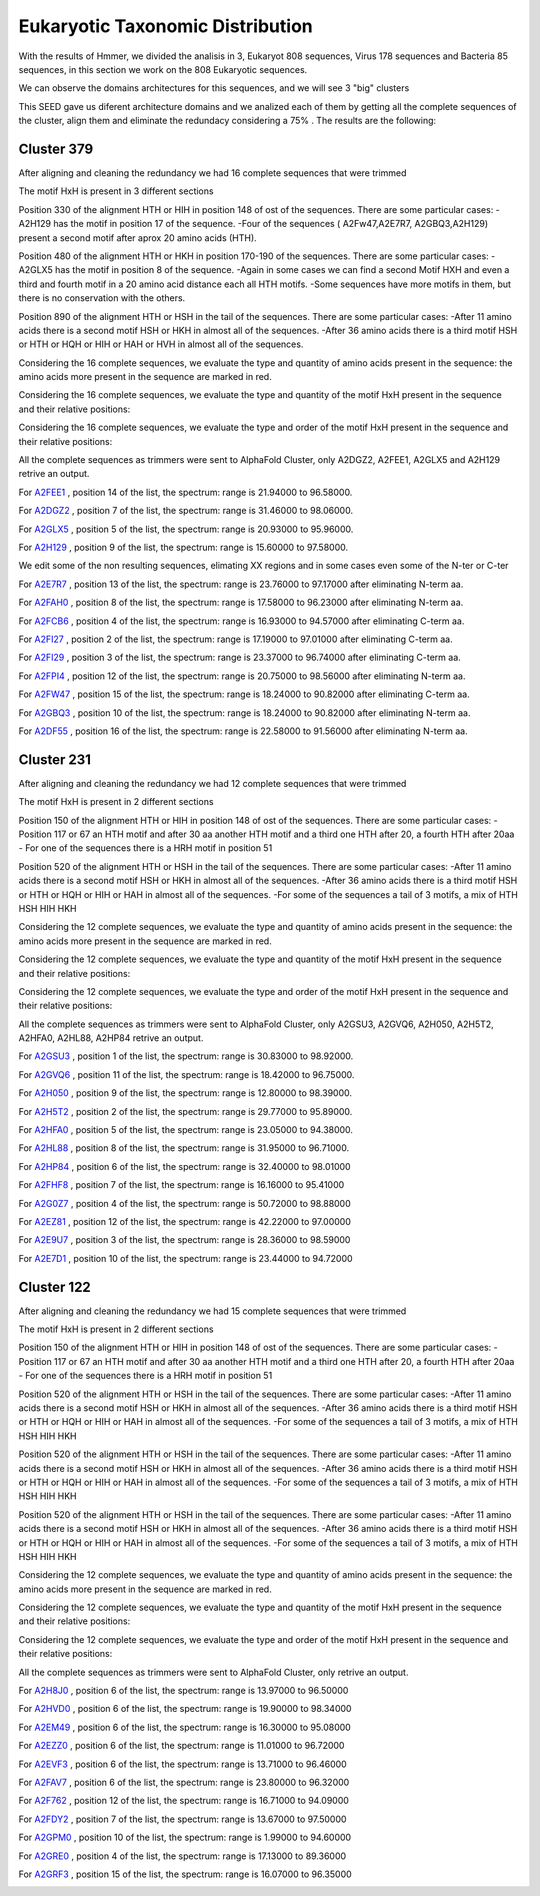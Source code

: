 Eukaryotic Taxonomic Distribution
=================================


.. image:: /images/taxonomic.png

With the results of Hmmer, we divided the analisis in 3, Eukaryot 808 sequences, Virus 178 sequences and Bacteria 85 sequences, in this section we work on the 808 Eukaryotic sequences.

.. image:: /images/eukaryot.png

We can observe the domains architectures for this sequences, and we will see 3 "big" clusters

.. image:: /images/domainseuka.png


This SEED gave us diferent architecture domains and we analized each of them by getting all the complete sequences of the cluster, align them and eliminate the redundacy considering a 75% .
The results are the following:

Cluster 379
-----------
After aligning and cleaning the redundancy we had 16 complete sequences that were trimmed 

.. image:: /images/RightPartali379.png

.. image:: /images/LeftPartali379.png

The motif HxH is present in 3 different sections

Position 330 of the alignment HTH or HIH in position 148 of ost of the sequences. 
There are some particular cases:
-A2H129 has the motif in position 17 of the sequence.
-Four of the sequences ( A2Fw47,A2E7R7, A2GBQ3,A2H129) present a second motif after aprox 20 amino acids (HTH).


.. image:: /images/pos330HxH_379.png

Position 480 of the alignment HTH or HKH in position 170-190 of the sequences. 
There are some particular cases:
-A2GLX5 has the motif in position 8 of the sequence.
-Again in some cases we can find a second Motif HXH and even a third and fourth motif in a 20 amino acid distance each all HTH motifs.
-Some sequences have more motifs in them, but there is no conservation with the others.

.. image:: /images/Pos480HxH379.png

Position 890 of the alignment HTH or HSH in the tail of the sequences. 
There are some particular cases:
-After 11 amino acids there is a second motif HSH or HKH in almost all of the sequences.
-After 36 amino acids there is a third motif HSH or HTH or HQH or HIH or HAH or HVH in almost all of the sequences.

.. image:: /images/Pos820HxH379.png

Considering the 16 complete sequences, we evaluate the type and quantity of amino acids present in the sequence: the amino acids more present in the sequence are marked in red.

.. image:: /images/379aa.png

Considering the 16 complete sequences, we evaluate the type and quantity of the motif HxH present in the sequence and their relative positions: 

.. image:: /images/379motiv.png


Considering the 16 complete sequences, we evaluate the type and order of the motif HxH present in the sequence and their relative positions: 

.. image:: /images/379motifPosition.png

.. image:: /images/379motiforder.png

All the complete sequences as trimmers were sent to AlphaFold Cluster, only A2DGZ2, A2FEE1, A2GLX5 and A2H129 retrive an output.

For `A2FEE1 <https://github.com/DraLaylaHirsh/MotifHXH/tree/39a2adeb85769fd33cdcc8bb3844f13e2b5c55d0/docs/pdb/A2FEE1.pdb>`_ , position 14 of the list, the spectrum: range is 21.94000 to 96.58000.

.. image:: /images/A2FEE1_sumary.png

.. image:: /images/A2FEE1_trimerbfactor.png

.. image:: /images/A2FEE1_trimer.png 


For  `A2DGZ2 <https://github.com/DraLaylaHirsh/MotifHXH/tree/39a2adeb85769fd33cdcc8bb3844f13e2b5c55d0/docs/pdb/A2DGZ2.pdb>`_ , position 7 of the list, the spectrum: range is 31.46000 to 98.06000.

.. image:: /images/A2DGZ2_sumary.png

.. image:: /images/A2DGZ2_trimerbfactor.png

.. image:: /images/A2DGZ2_trimer.png 

For  `A2GLX5 <https://github.com/DraLaylaHirsh/MotifHXH/tree/39a2adeb85769fd33cdcc8bb3844f13e2b5c55d0/docs/pdb/A2GLX5.pdb>`_ , position 5 of the list, the spectrum: range is  20.93000 to 95.96000.

.. image:: /images/A2GLX5_sumary.png

.. image:: /images/A2GLX5_trimerbfactor.png

.. image:: /images/A2GLX5_trimer.png 

For   `A2H129 <https://github.com/DraLaylaHirsh/MotifHXH/tree/39a2adeb85769fd33cdcc8bb3844f13e2b5c55d0/docs/pdb/A2H129.pdb>`_ , position 9 of the list, the spectrum: range is 15.60000 to 97.58000.

.. image:: /images/A2H129_sumary.png

.. image:: /images/A2H129_trimerbfactor.png

.. image:: /images/A2H129_trimer.png 

We edit some of the non resulting sequences, elimating XX regions and in some cases even some of the N-ter or C-ter

For  `A2E7R7 <https://github.com/DraLaylaHirsh/MotifHXH/tree/39a2adeb85769fd33cdcc8bb3844f13e2b5c55d0/docs/pdb/A2E7R7.pdb>`_ , position 13 of the list, the spectrum: range is 23.76000 to 97.17000 after eliminating N-term aa.

.. image:: /images/A2E7R7_sumary.png

.. image:: /images/A2E7R7_trimerbfactor.png

.. image:: /images/A2E7R7_trimer.png 


For  `A2FAH0 <https://github.com/DraLaylaHirsh/MotifHXH/tree/39a2adeb85769fd33cdcc8bb3844f13e2b5c55d0/docs/pdb/A2FAH0.pdb>`_ , position 8 of the list, the spectrum: range is 17.58000 to 96.23000 after eliminating N-term aa.

.. image:: /images/A2FAH0_sumary.png

.. image:: /images/A2FAH0_trimerbfactor.png

.. image:: /images/A2FAH0_trimer.png 

For  `A2FCB6 <https://github.com/DraLaylaHirsh/MotifHXH/tree/39a2adeb85769fd33cdcc8bb3844f13e2b5c55d0/docs/pdb/A2FCB6.pdb>`_ , position 4 of the list, the spectrum: range is 16.93000 to 94.57000 after eliminating C-term aa.

.. image:: /images/A2FCB6_sumary.png

.. image:: /images/A2FCB6_trimerbfactor.png

.. image:: /images/A2FCB6_trimer.png 

For  `A2FI27 <https://github.com/DraLaylaHirsh/MotifHXH/tree/39a2adeb85769fd33cdcc8bb3844f13e2b5c55d0/docs/pdb/A2FI27.pdb>`_ , position 2 of the list, the spectrum: range is 17.19000 to 97.01000 after eliminating C-term aa.

.. image:: /images/A2FI27_sumary.png

.. image:: /images/A2FI27_trimerbfactor.png

.. image:: /images/A2FI27_trimer.png 


For  `A2FI29 <https://github.com/DraLaylaHirsh/MotifHXH/tree/39a2adeb85769fd33cdcc8bb3844f13e2b5c55d0/docs/pdb/A2FI29.pdb>`_ , position 3 of the list, the spectrum: range is 23.37000 to 96.74000 after eliminating C-term aa.

.. image:: /images/A2FI29_sumary.png

.. image:: /images/A2FI29_trimerbfactor.png

.. image:: /images/A2FI29_trimer.png 


For  `A2FPI4 <https://github.com/DraLaylaHirsh/MotifHXH/tree/39a2adeb85769fd33cdcc8bb3844f13e2b5c55d0/docs/pdb/A2FPI4.pdb>`_ , position 12 of the list, the spectrum: range is 20.75000 to 98.56000 after eliminating N-term aa.

.. image:: /images/A2FPI4_sumary.png

.. image:: /images/A2FPI4_trimerbfactor.png

.. image:: /images/A2FPI4_trimer.png 

 
For  `A2FW47 <https://github.com/DraLaylaHirsh/MotifHXH/tree/39a2adeb85769fd33cdcc8bb3844f13e2b5c55d0/docs/pdb/A2FW47.pdb>`_ , position 15 of the list, the spectrum: range is 18.24000 to 90.82000 after eliminating C-term aa.

.. image:: /images/A2FW47_sumary.png

.. image:: /images/A2FW47_trimerbfactor.png

.. image:: /images/A2FW47_trimer.png 


For  `A2GBQ3 <https://github.com/DraLaylaHirsh/MotifHXH/tree/39a2adeb85769fd33cdcc8bb3844f13e2b5c55d0/docs/pdb/A2GBQ3.pdb>`_ , position 10 of the list, the spectrum: range is 18.24000 to 90.82000 after eliminating N-term aa.

.. image:: /images/A2GBQ3_sumary.png

.. image:: /images/A2GBQ3_trimerbfactor.png

.. image:: /images/A2GBQ3_trimer.png 

For  `A2DF55 <https://github.com/DraLaylaHirsh/MotifHXH/tree/39a2adeb85769fd33cdcc8bb3844f13e2b5c55d0/docs/pdb/A2DF55.pdb>`_ , position 16 of the list, the spectrum: range is 22.58000 to 91.56000 after eliminating N-term aa.

.. image:: /images/A2DF55_sumary.png

.. image:: /images/A2DF55_trimerbfactor.png

.. image:: /images/A2DF55_trimer.png 
 

Cluster 231
-----------

After aligning and cleaning the redundancy we had 12 complete sequences that were trimmed 

.. image:: /images/ali231.png

The motif HxH is present in 2 different sections

Position 150 of the alignment HTH or HIH in position 148 of ost of the sequences. 
There are some particular cases:
- Position 117 or 67 an HTH motif and after 30 aa another HTH motif and a third one HTH after 20, a fourth HTH after 20aa
- For one of the sequences there is a HRH motif in position 51


.. image:: /images/Pos150HxH231.png

Position 520 of the alignment HTH or HSH in the tail of the sequences. 
There are some particular cases:
-After 11 amino acids there is a second motif HSH or HKH in almost all of the sequences.
-After 36 amino acids there is a third motif HSH or HTH or HQH or HIH or HAH  in almost all of the sequences.
-For some of the sequences a tail of 3 motifs, a mix of HTH HSH HIH HKH

.. image:: /images/Pos520HxH231.png

Considering the 12 complete sequences, we evaluate the type and quantity of amino acids present in the sequence: the amino acids more present in the sequence are marked in red.

.. image:: /images/231aa.png

Considering the 12 complete sequences, we evaluate the type and quantity of the motif HxH present in the sequence and their relative positions: 

.. image:: /images/231motif.png


Considering the 12 complete sequences, we evaluate the type and order of the motif HxH present in the sequence and their relative positions: 

.. image:: /images/231motifPosition.png

.. image:: /images/231motiforder.png

All the complete sequences as trimmers were sent to AlphaFold Cluster, only A2GSU3, A2GVQ6, A2H050, A2H5T2, A2HFA0, A2HL88, A2HP84 retrive an output.


For `A2GSU3 <https://github.com/DraLaylaHirsh/MotifHXH/tree/39a2adeb85769fd33cdcc8bb3844f13e2b5c55d0/docs/pdb/A2GSU3.pdb>`_ , position 1 of the list, the spectrum: range is 30.83000 to 98.92000.

.. image:: /images/A2GSU3_sumary.png

.. image:: /images/A2GSU3_trimerbfactor.png

.. image:: /images/A2GSU3_trimer.png 

For `A2GVQ6 <https://github.com/DraLaylaHirsh/MotifHXH/tree/39a2adeb85769fd33cdcc8bb3844f13e2b5c55d0/docs/pdb/A2GVQ6.pdb>`_ , position 11 of the list, the spectrum: range is 18.42000 to 96.75000.

.. image:: /images/A2GVQ6_sumary.png

.. image:: /images/A2GVQ6_trimerbfactor.png

.. image:: /images/A2GVQ6_trimer.png 

For `A2H050 <https://github.com/DraLaylaHirsh/MotifHXH/tree/39a2adeb85769fd33cdcc8bb3844f13e2b5c55d0/docs/pdb/A2H050.pdb>`_ , position 9 of the list, the spectrum: range is 12.80000 to 98.39000.

.. image:: /images/A2H050_sumary.png

.. image:: /images/A2H050_trimerbfactor.png

.. image:: /images/A2H050_trimer.png 

For `A2H5T2 <https://github.com/DraLaylaHirsh/MotifHXH/tree/39a2adeb85769fd33cdcc8bb3844f13e2b5c55d0/docs/pdb/A2H5T2.pdb>`_ , position 2 of the list, the spectrum: range is 29.77000 to 95.89000.

.. image:: /images/A2H5T2_sumary.png

.. image:: /images/A2H5T2_trimerbfactor.png

.. image:: /images/A2H5T2_trimer.png 

For `A2HFA0 <https://github.com/DraLaylaHirsh/MotifHXH/tree/39a2adeb85769fd33cdcc8bb3844f13e2b5c55d0/docs/pdb/A2HFA0.pdb>`_ , position 5 of the list, the spectrum: range is 23.05000 to 94.38000. 

.. image:: /images/A2HFA0_sumary.png

.. image:: /images/A2HFA0_trimerbfactor.png

.. image:: /images/A2HFA0_trimer.png 

For `A2HL88 <https://github.com/DraLaylaHirsh/MotifHXH/tree/39a2adeb85769fd33cdcc8bb3844f13e2b5c55d0/docs/pdb/A2HL88.pdb>`_ , position 8 of the list, the spectrum: range is  31.95000 to 96.71000.

.. image:: /images/A2HL88_sumary.png

.. image:: /images/A2HL88_trimerbfactor.png

.. image:: /images/A2HL88_trimer.png 

For `A2HP84 <https://github.com/DraLaylaHirsh/MotifHXH/tree/39a2adeb85769fd33cdcc8bb3844f13e2b5c55d0/docs/pdb/A2HP84.pdb>`_ , position 6 of the list, the spectrum: range is  32.40000 to 98.01000

.. image:: /images/A2HP84_sumary.png

.. image:: /images/A2HP84_trimerbfactor.png

.. image:: /images/A2HP84_trimer.png 


For `A2FHF8 <https://github.com/DraLaylaHirsh/MotifHXH/tree/39a2adeb85769fd33cdcc8bb3844f13e2b5c55d0/docs/pdb/A2FHF8.pdb>`_ , position 7 of the list, the spectrum: range is 16.16000 to 95.41000

.. image:: /images/A2FHF8_sumary.png

.. image:: /images/A2FHF8_trimerbfactor.png

.. image:: /images/A2FHF8_trimer.png 

For `A2G0Z7 <https://github.com/DraLaylaHirsh/MotifHXH/tree/39a2adeb85769fd33cdcc8bb3844f13e2b5c55d0/docs/pdb/A2G0Z7.pdb>`_ , position  4 of the list, the spectrum: range is   50.72000 to 98.88000

.. image:: /images/A2G0Z7_sumary.png

.. image:: /images/A2G0Z7_trimerbfactor.png

.. image:: /images/A2G0Z7_trimer.png 

For `A2EZ81 <https://github.com/DraLaylaHirsh/MotifHXH/tree/39a2adeb85769fd33cdcc8bb3844f13e2b5c55d0/docs/pdb/A2EZ81.pdb>`_ , position 12 of the list, the spectrum: range is  42.22000 to 97.00000

.. image:: /images/A2EZ81_sumary.png

.. image:: /images/A2EZ81_trimerbfactor.png

.. image:: /images/A2EZ81_trimer.png 

For `A2E9U7 <https://github.com/DraLaylaHirsh/MotifHXH/tree/39a2adeb85769fd33cdcc8bb3844f13e2b5c55d0/docs/pdb/A2E9U7.pdb>`_ , position 3 of the list, the spectrum: range is 28.36000 to 98.59000

.. image:: /images/A2E9U7_sumary.png

.. image:: /images/A2E9U7_trimerbfactor.png

.. image:: /images/A2E9U7_trimer.png 

For `A2E7D1 <https://github.com/DraLaylaHirsh/MotifHXH/tree/39a2adeb85769fd33cdcc8bb3844f13e2b5c55d0/docs/pdb/A2E7D1.pdb>`_ , position 10 of the list, the spectrum: range is  23.44000 to 94.72000

.. image:: /images/A2E7D1_sumary.png

.. image:: /images/A2E7D1_trimerbfactor.png

.. image:: /images/A2E7D1_trimer.png 

 
 
Cluster 122
-----------

After aligning and cleaning the redundancy we had 15 complete sequences that were trimmed 

.. image:: /images/Pos1HxH122.png.png
.. image:: /images/Pos500HxH122.png

The motif HxH is present in 2 different sections

Position 150 of the alignment HTH or HIH in position 148 of ost of the sequences. 
There are some particular cases:
- Position 117 or 67 an HTH motif and after 30 aa another HTH motif and a third one HTH after 20, a fourth HTH after 20aa
- For one of the sequences there is a HRH motif in position 51


.. image:: /images/Pos180HxH122.png

Position 520 of the alignment HTH or HSH in the tail of the sequences. 
There are some particular cases:
-After 11 amino acids there is a second motif HSH or HKH in almost all of the sequences.
-After 36 amino acids there is a third motif HSH or HTH or HQH or HIH or HAH  in almost all of the sequences.
-For some of the sequences a tail of 3 motifs, a mix of HTH HSH HIH HKH

.. image:: /images/Pos350HxH122.png

Position 520 of the alignment HTH or HSH in the tail of the sequences. 
There are some particular cases:
-After 11 amino acids there is a second motif HSH or HKH in almost all of the sequences.
-After 36 amino acids there is a third motif HSH or HTH or HQH or HIH or HAH  in almost all of the sequences.
-For some of the sequences a tail of 3 motifs, a mix of HTH HSH HIH HKH

.. image:: /images/Pos650HxH122.png

Position 520 of the alignment HTH or HSH in the tail of the sequences. 
There are some particular cases:
-After 11 amino acids there is a second motif HSH or HKH in almost all of the sequences.
-After 36 amino acids there is a third motif HSH or HTH or HQH or HIH or HAH  in almost all of the sequences.
-For some of the sequences a tail of 3 motifs, a mix of HTH HSH HIH HKH

.. image:: /images/Pos820HxH122.png

Considering the 12 complete sequences, we evaluate the type and quantity of amino acids present in the sequence: the amino acids more present in the sequence are marked in red.

.. image:: /images/122aa.png

Considering the 12 complete sequences, we evaluate the type and quantity of the motif HxH present in the sequence and their relative positions: 

.. image:: /images/122motif.png


Considering the 12 complete sequences, we evaluate the type and order of the motif HxH present in the sequence and their relative positions: 

.. image:: /images/122motifPosition.png

.. image:: /images/122motiforder.png

All the complete sequences as trimmers were sent to AlphaFold Cluster, only  retrive an output.



For `A2H8J0 <https://github.com/DraLaylaHirsh/MotifHXH/tree/39a2adeb85769fd33cdcc8bb3844f13e2b5c55d0/docs/pdb/A2H8J0.pdb>`_ , position 6 of the list, the spectrum: range is  13.97000 to 96.50000

.. image:: /images/A2H8J0_sumary.png

.. image:: /images/A2H8J0_trimerbfactor.png

.. image:: /images/A2H8J0_trimer.png 

For `A2HVD0  <https://github.com/DraLaylaHirsh/MotifHXH/tree/39a2adeb85769fd33cdcc8bb3844f13e2b5c55d0/docs/pdb/A2HVD0.pdb>`_ , position 6 of the list, the spectrum: range is  19.90000 to 98.34000

.. image:: /images/A2HVD0_sumary.png

.. image:: /images/A2HVD0_trimerbfactor.png

.. image:: /images/A2HVD0_trimer.png 

For `A2EM49  <https://github.com/DraLaylaHirsh/MotifHXH/tree/39a2adeb85769fd33cdcc8bb3844f13e2b5c55d0/docs/pdb/A2EM49.pdb>`_ , position 6 of the list, the spectrum: range is  16.30000 to 95.08000

.. image:: /images/A2EM49_sumary.png

.. image:: /images/A2EM49_trimerbfactor.png

.. image:: /images/A2EM49_trimer.png 


For `A2EZZ0 <https://github.com/DraLaylaHirsh/MotifHXH/tree/39a2adeb85769fd33cdcc8bb3844f13e2b5c55d0/docs/pdb/A2EZZ0.pdb>`_ , position 6 of the list, the spectrum: range is 11.01000 to 96.72000

.. image:: /images/A2EZZ0_sumary.png

.. image:: /images/A2EZZ0_trimerbfactor.png

.. image:: /images/A2EZZ0_trimer.png 

 
For `A2EVF3 <https://github.com/DraLaylaHirsh/MotifHXH/tree/39a2adeb85769fd33cdcc8bb3844f13e2b5c55d0/docs/pdb/A2EVF3.pdb>`_ , position 6 of the list, the spectrum: range is 13.71000 to 96.46000

.. image:: /images/A2EVF3_sumary.png

.. image:: /images/A2EVF3_trimerbfactor.png

.. image:: /images/A2EVF3_trimer.png 

 
For `A2FAV7 <https://github.com/DraLaylaHirsh/MotifHXH/tree/39a2adeb85769fd33cdcc8bb3844f13e2b5c55d0/docs/pdb/A2FAV7.pdb>`_ , position 6 of the list, the spectrum: range is 23.80000 to 96.32000

.. image:: /images/A2FAV7_sumary.png

.. image:: /images/A2FAV7_trimerbfactor.png

.. image:: /images/A2FAV7_trimer.png 

  
For `A2F762 <https://github.com/DraLaylaHirsh/MotifHXH/tree/39a2adeb85769fd33cdcc8bb3844f13e2b5c55d0/docs/pdb/A2F762.pdb>`_ , position 12 of the list, the spectrum: range is 16.71000 to 94.09000

.. image:: /images/A2F762_sumary.png

.. image:: /images/A2F762_trimerbfactor.png

.. image:: /images/A2F762_trimer.png 

For `A2FDY2 <https://github.com/DraLaylaHirsh/MotifHXH/tree/39a2adeb85769fd33cdcc8bb3844f13e2b5c55d0/docs/pdb/A2FDY2.pdb>`_ , position 7 of the list, the spectrum: range is 13.67000 to 97.50000

.. image:: /images/A2FDY2_sumary.png

.. image:: /images/A2FDY2_trimerbfactor.png

.. image:: /images/A2FDY2_trimer.png 

For `A2GPM0 <https://github.com/DraLaylaHirsh/MotifHXH/tree/39a2adeb85769fd33cdcc8bb3844f13e2b5c55d0/docs/pdb/A2GPM0.pdb>`_ , position 10 of the list, the spectrum: range is 1.99000 to 94.60000

.. image:: /images/A2GPM0_sumary.png

.. image:: /images/A2GPM0_trimerbfactor.png

.. image:: /images/A2GPM0_trimer.png 

For `A2GRE0 <https://github.com/DraLaylaHirsh/MotifHXH/tree/39a2adeb85769fd33cdcc8bb3844f13e2b5c55d0/docs/pdb/A2GRE0.pdb>`_ , position 4 of the list, the spectrum: range is 17.13000 to 89.36000

.. image:: /images/A2GRE0_sumary.png

.. image:: /images/A2GRE0_trimerbfactor.png

.. image:: /images/A2GRE0_trimer.png 

For `A2GRF3 <https://github.com/DraLaylaHirsh/MotifHXH/tree/39a2adeb85769fd33cdcc8bb3844f13e2b5c55d0/docs/pdb/A2GRF3.pdb>`_ , position 15 of the list, the spectrum: range is 16.07000 to 96.35000

.. image:: /images/A2GRF3_sumary.png

.. image:: /images/A2GRF3_trimerbfactor.png

.. image:: /images/A2GRF3_trimer.png 

 
